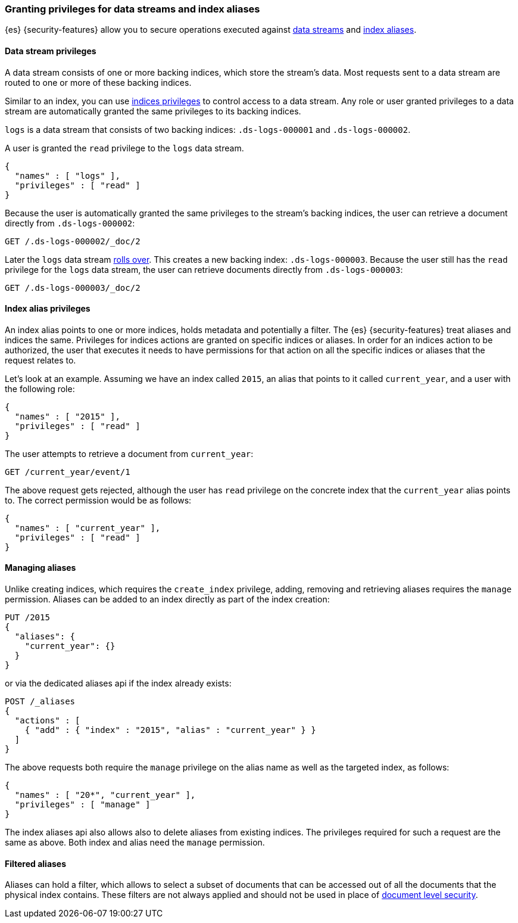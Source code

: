 [role="xpack"]
[[securing-aliases]]
=== Granting privileges for data streams and index aliases

{es} {security-features} allow you to secure operations executed against
<<data-streams,data streams>> and <<indices-aliases,index aliases>>.

[[data-stream-privileges]]
==== Data stream privileges

A data stream consists of one or more backing indices, which store the stream's
data. Most requests sent to a data stream are routed to one or more of these
backing indices.

Similar to an index, you can use <<privileges-list-indices,indices privileges>>
to control access to a data stream. Any role or user granted privileges to a
data stream are automatically granted the same privileges to its backing
indices.

`logs` is a data stream that consists of two backing indices: `.ds-logs-000001`
and `.ds-logs-000002`.

A user is granted the `read` privilege to the `logs` data stream.

[source,js]
--------------------------------------------------
{
  "names" : [ "logs" ],
  "privileges" : [ "read" ]
}
--------------------------------------------------
// NOTCONSOLE

Because the user is automatically granted the same privileges to the stream's
backing indices, the user can retrieve a document directly from `.ds-logs-000002`:

////
[source,console]
----
PUT /_index_template/logs_data_stream
{
  "index_patterns": [ "logs*" ],
  "data_stream": { }
}

PUT /_data_stream/logs

POST /logs/_rollover/

PUT /logs/_create/2?refresh=wait_for
{
  "@timestamp": "2020-12-07T11:06:07.000Z"
}
----
////

[source,console]
----
GET /.ds-logs-000002/_doc/2
----
// TEST[continued]

Later the `logs` data stream <<manually-roll-over-a-data-stream,rolls over>>.
This creates a new backing index: `.ds-logs-000003`. Because the user still has
the `read` privilege for the `logs` data stream, the user can retrieve documents
directly from `.ds-logs-000003`:

////
[source,console]
----
POST /logs/_rollover/

PUT /logs/_create/2?refresh=wait_for
{
  "@timestamp": "2020-12-07T11:06:07.000Z"
}
----
// TEST[continued]
////

[source,console]
----
GET /.ds-logs-000003/_doc/2
----
// TEST[continued]

////
[source,console]
----
DELETE /_data_stream/*

DELETE /_index_template/*
----
// TEST[continued]
////

[[index-alias-privileges]]
==== Index alias privileges

An index alias points to one or more indices,
holds metadata and potentially a filter. The {es} {security-features} treat
aliases and indices
the same. Privileges for indices actions are granted on specific indices or
aliases. In order for an indices action to be authorized, the user that executes
it needs to have permissions for that action on all the specific indices or
aliases that the request relates to.

Let's look at an example. Assuming we have an index called `2015`, an alias that
points to it called `current_year`, and a user with the following role:

[source,js]
--------------------------------------------------
{
  "names" : [ "2015" ],
  "privileges" : [ "read" ]
}
--------------------------------------------------
// NOTCONSOLE

The user attempts to retrieve a document from `current_year`:

[source,console]
-------------------------------------------------------------------------------
GET /current_year/event/1
-------------------------------------------------------------------------------
// TEST[s/^/PUT 2015\n{"aliases": {"current_year": {}}}\nPUT 2015\/event\/1\n{}\n/]

The above request gets rejected, although the user has `read` privilege on the
concrete index that the `current_year` alias points to. The correct permission
would be as follows:

[source,js]
--------------------------------------------------
{
  "names" : [ "current_year" ],
  "privileges" : [ "read" ]
}
--------------------------------------------------
// NOTCONSOLE

[float]
==== Managing aliases

Unlike creating indices, which requires the `create_index` privilege, adding,
removing and retrieving aliases requires the `manage` permission. Aliases can be
added to an index directly as part of the index creation:

[source,console]
-------------------------------------------------------------------------------
PUT /2015
{
  "aliases": {
    "current_year": {}
  }
}
-------------------------------------------------------------------------------

or via the dedicated aliases api if the index already exists:

[source,console]
-------------------------------------------------------------------------------
POST /_aliases
{
  "actions" : [
    { "add" : { "index" : "2015", "alias" : "current_year" } }
  ]
}
-------------------------------------------------------------------------------
// TEST[s/^/PUT 2015\n/]

The above requests both require the `manage` privilege on the alias name as well
as the targeted index, as follows:

[source,js]
--------------------------------------------------
{
  "names" : [ "20*", "current_year" ],
  "privileges" : [ "manage" ]
}
--------------------------------------------------
// NOTCONSOLE

The index aliases api also allows also to delete aliases from existing indices.
The privileges required for such a request are the same as above. Both index and
alias need the `manage` permission.


[float]
==== Filtered aliases

Aliases can hold a filter, which allows to select a subset of documents that can
be accessed out of all the documents that the physical index contains. These
filters are not always applied and should not be used in place of
<<document-level-security, document level security>>.
